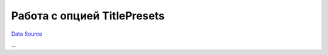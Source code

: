 Работа с опцией TitlePresets
~~~~~~~~~~~~~~~~~~~~~~~~~~~~
`Data Source`_

...

.. _Data Source: http://guide.in-portal.org/rus/index.php/K4:%D0%A0%D0%B0%D0%B1%D0%BE%D1%82%D0%B0_%D1%81_%D0%BE%D0%BF%D1%86%D0%B8%D0%B5%D0%B9_TitlePresets
